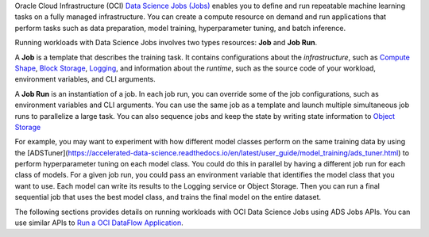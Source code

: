 Oracle Cloud Infrastructure (OCI) `Data Science Jobs (Jobs) <https://docs.oracle.com/en-us/iaas/data-science/using/jobs-about.htm>`_
enables you to define and run repeatable machine learning tasks on a fully managed infrastructure.
You can create a compute resource on demand and run applications that perform tasks such as
data preparation, model training, hyperparameter tuning, and batch inference.

Running workloads with Data Science Jobs involves two types resources: **Job** and **Job Run**.

A **Job** is a template that describes the training task.
It contains configurations about the *infrastructure*, such as
`Compute Shape <https://docs.oracle.com/en-us/iaas/Content/Compute/References/computeshapes.htm>`_,
`Block Storage <https://docs.oracle.com/en-us/iaas/Content/Block/Concepts/overview.htm>`_,
`Logging <https://docs.oracle.com/en-us/iaas/Content/Logging/Concepts/loggingoverview.htm>`_,
and information about the *runtime*,
such as the source code of your workload, environment variables, and CLI arguments.

A **Job Run** is an instantiation of a job.
In each job run, you can override some of the job configurations, such as environment variables and CLI arguments.
You can use the same job as a template and launch multiple simultaneous job runs to parallelize a large task.
You can also sequence jobs and keep the state by writing state information to
`Object Storage <https://docs.oracle.com/en-us/iaas/Content/Object/Concepts/objectstorageoverview.htm>`_

For example, you may want to experiment with how different model classes perform on the same training data
by using the [ADSTuner](https://accelerated-data-science.readthedocs.io/en/latest/user_guide/model_training/ads_tuner.html) to perform hyperparameter tuning on each model class.
You could do this in parallel by having a different job run for each class of models.
For a given job run, you could pass an environment variable that identifies the model class that you want to use.
Each model can write its results to the Logging service or Object Storage.
Then you can run a final sequential job that uses the best model class, and trains the final model on the entire dataset.

The following sections provides details on running workloads with OCI Data Science Jobs using ADS Jobs APIs.
You can use similar APIs to `Run a OCI DataFlow Application <run_data_flow.html>`_.
